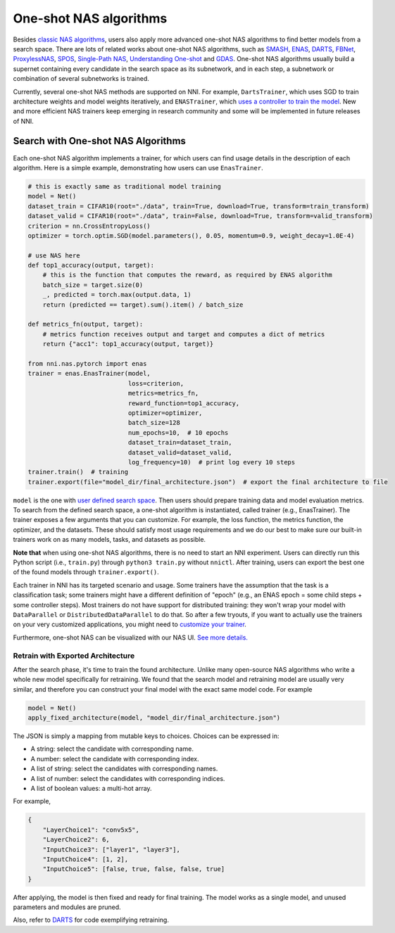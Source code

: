 
One-shot NAS algorithms
=======================

Besides `classic NAS algorithms <./ClassicNas.md>`_\ , users also apply more advanced one-shot NAS algorithms to find better models from a search space. There are lots of related works about one-shot NAS algorithms, such as `SMASH <https://arxiv.org/abs/1708.05344>`_\ , `ENAS <https://arxiv.org/abs/1802.03268>`_\ , `DARTS <https://arxiv.org/abs/1808.05377>`_\ , `FBNet <https://arxiv.org/abs/1812.03443>`_\ , `ProxylessNAS <https://arxiv.org/abs/1812.00332>`_\ , `SPOS <https://arxiv.org/abs/1904.00420>`_\ , `Single-Path NAS <https://arxiv.org/abs/1904.02877>`_\ ,  `Understanding One-shot <http://proceedings.mlr.press/v80/bender18a>`_ and `GDAS <https://arxiv.org/abs/1910.04465>`_. One-shot NAS algorithms usually build a supernet containing every candidate in the search space as its subnetwork, and in each step, a subnetwork or combination of several subnetworks is trained.

Currently, several one-shot NAS methods are supported on NNI. For example, ``DartsTrainer``\ , which uses SGD to train architecture weights and model weights iteratively, and ``ENASTrainer``\ , which `uses a controller to train the model <https://arxiv.org/abs/1802.03268>`_. New and more efficient NAS trainers keep emerging in research community and some will be implemented in future releases of NNI.

Search with One-shot NAS Algorithms
-----------------------------------

Each one-shot NAS algorithm implements a trainer, for which users can find usage details in the description of each algorithm. Here is a simple example, demonstrating how users can use ``EnasTrainer``.

.. code-block:: python

   # this is exactly same as traditional model training
   model = Net()
   dataset_train = CIFAR10(root="./data", train=True, download=True, transform=train_transform)
   dataset_valid = CIFAR10(root="./data", train=False, download=True, transform=valid_transform)
   criterion = nn.CrossEntropyLoss()
   optimizer = torch.optim.SGD(model.parameters(), 0.05, momentum=0.9, weight_decay=1.0E-4)

   # use NAS here
   def top1_accuracy(output, target):
       # this is the function that computes the reward, as required by ENAS algorithm
       batch_size = target.size(0)
       _, predicted = torch.max(output.data, 1)
       return (predicted == target).sum().item() / batch_size

   def metrics_fn(output, target):
       # metrics function receives output and target and computes a dict of metrics
       return {"acc1": top1_accuracy(output, target)}

   from nni.nas.pytorch import enas
   trainer = enas.EnasTrainer(model,
                              loss=criterion,
                              metrics=metrics_fn,
                              reward_function=top1_accuracy,
                              optimizer=optimizer,
                              batch_size=128
                              num_epochs=10,  # 10 epochs
                              dataset_train=dataset_train,
                              dataset_valid=dataset_valid,
                              log_frequency=10)  # print log every 10 steps
   trainer.train()  # training
   trainer.export(file="model_dir/final_architecture.json")  # export the final architecture to file

``model`` is the one with `user defined search space <./WriteSearchSpace.md>`_. Then users should prepare training data and model evaluation metrics. To search from the defined search space, a one-shot algorithm is instantiated, called trainer (e.g., EnasTrainer). The trainer exposes a few arguments that you can customize. For example, the loss function, the metrics function, the optimizer, and the datasets. These should satisfy most usage requirements and we do our best to make sure our built-in trainers work on as many models, tasks, and datasets as possible.

**Note that** when using one-shot NAS algorithms, there is no need to start an NNI experiment. Users can directly run this Python script (i.e., ``train.py``\ ) through ``python3 train.py`` without ``nnictl``. After training, users can export the best one of the found models through ``trainer.export()``.

Each trainer in NNI has its targeted scenario and usage. Some trainers have the assumption that the task is a classification task; some trainers might have a different definition of "epoch" (e.g., an ENAS epoch = some child steps + some controller steps). Most trainers do not have support for distributed training: they won't wrap your model with ``DataParallel`` or ``DistributedDataParallel`` to do that. So after a few tryouts, if you want to actually use the trainers on your very customized applications, you might need to `customize your trainer <./Advanced.md#extend-the-ability-of-one-shot-trainers>`_.

Furthermore, one-shot NAS can be visualized with our NAS UI. `See more details. <./Visualization.md>`_

Retrain with Exported Architecture
^^^^^^^^^^^^^^^^^^^^^^^^^^^^^^^^^^

After the search phase, it's time to train the found architecture. Unlike many open-source NAS algorithms who write a whole new model specifically for retraining. We found that the search model and retraining model are usually very similar, and therefore you can construct your final model with the exact same model code. For example

.. code-block:: python

   model = Net()
   apply_fixed_architecture(model, "model_dir/final_architecture.json")

The JSON is simply a mapping from mutable keys to choices. Choices can be expressed in:


* A string: select the candidate with corresponding name.
* A number: select the candidate with corresponding index.
* A list of string: select the candidates with corresponding names.
* A list of number: select the candidates with corresponding indices.
* A list of boolean values: a multi-hot array.

For example,

.. code-block:: json

   {
       "LayerChoice1": "conv5x5",
       "LayerChoice2": 6,
       "InputChoice3": ["layer1", "layer3"],
       "InputChoice4": [1, 2],
       "InputChoice5": [false, true, false, false, true]
   }

After applying, the model is then fixed and ready for final training. The model works as a single model, and unused parameters and modules are pruned.

Also, refer to `DARTS <./DARTS.md>`_ for code exemplifying retraining.
